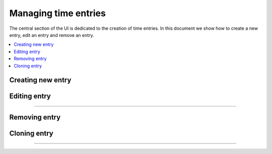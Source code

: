 #####################
Managing time entries
#####################

The central section of the UI is dedicated to the creation of time entries. In this document we show how to create a new entry, edit an entry and remove an entry.

.. contents::
    :local:
    :depth: 2

Creating new entry
==================

.. image:: /_static/images/create_entry.png

Editing entry
=============

.. image:: /_static/images/edit_entry_1.png

-------------

.. image:: /_static/images/edit_entry_2.png

Removing entry
==============

.. image:: /_static/images/remove_entry.png

Cloning entry
=============

.. image:: /_static/images/clone_entry_1.png

-------------

.. image:: /_static/images/clone_entry_2.png

